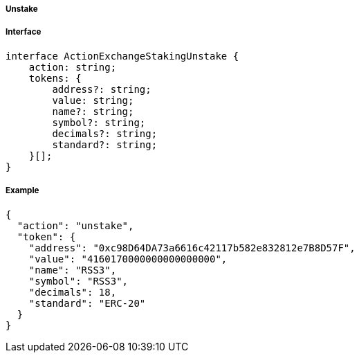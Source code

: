 ===== Unstake

===== Interface

[,typescript]
----
interface ActionExchangeStakingUnstake {
    action: string;
    tokens: {
        address?: string;
        value: string;
        name?: string;
        symbol?: string;
        decimals?: string;
        standard?: string;
    }[];
}
----

===== Example

[,json]
----
{
  "action": "unstake",
  "token": {
    "address": "0xc98D64DA73a6616c42117b582e832812e7B8D57F",
    "value": "4160170000000000000000",
    "name": "RSS3",
    "symbol": "RSS3",
    "decimals": 18,
    "standard": "ERC-20"
  }
}
----
